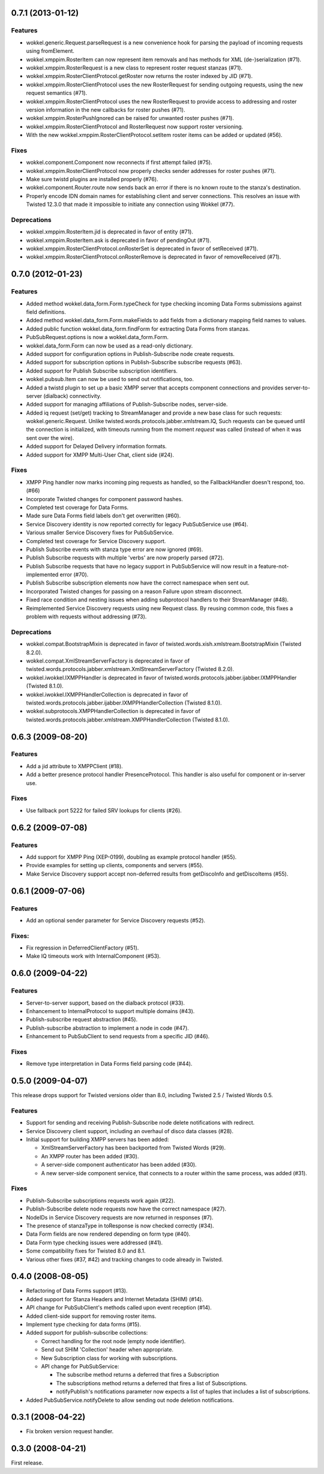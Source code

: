 0.7.1 (2013-01-12)
==================

Features
--------

- wokkel.generic.Request.parseRequest is a new convenience hook for parsing
  the payload of incoming requests using fromElement.
- wokkel.xmppim.RosterItem can now represent item removals and has methods
  for XML (de-)serialization (#71).
- wokkel.xmppim.RosterRequest is a new class to represent roster request
  stanzas (#71).
- wokkel.xmppim.RosterClientProtocol.getRoster now returns the roster
  indexed by JID (#71).
- wokkel.xmppim.RosterClientProtocol uses the new RosterRequest for sending
  outgoing requests, using the new request semantics (#71).
- wokkel.xmppim.RosterClientProtocol uses the new RosterRequest to provide
  access to addressing and roster version information in the new callbacks
  for roster pushes (#71).
- wokkel.xmppim.RosterPushIgnored can be raised for unwanted roster pushes
  (#71).
- wokkel.xmppim.RosterClientProtocol and RosterRequest now support roster
  versioning.
- With the new wokkel.xmppim.RosterClientProtocol.setItem roster items can
  be added or updated (#56).

Fixes
-----

- wokkel.component.Component now reconnects if first attempt failed (#75).
- wokkel.xmppim.RosterClientProtocol now properly checks sender addresses
  for roster pushes (#71).
- Make sure twistd plugins are installed properly (#76).
- wokkel.component.Router.route now sends back an error if there is no known
  route to the stanza's destination.
- Properly encode IDN domain names for establishing client and server
  connections. This resolves an issue with Twisted 12.3.0 that made it
  impossible to initiate any connection using Wokkel (#77).

Deprecations
------------
- wokkel.xmppim.RosterItem.jid is deprecated in favor of entity (#71).
- wokkel.xmppim.RosterItem.ask is deprecated in favor of pendingOut (#71).
- wokkel.xmppim.RosterClientProtocol.onRosterSet is deprecated in favor of
  setReceived (#71).
- wokkel.xmppim.RosterClientProtocol.onRosterRemove is deprecated in favor
  of removeReceived (#71).


0.7.0 (2012-01-23)
==================

Features
--------

- Added method wokkel.data_form.Form.typeCheck for type checking incoming Data
  Forms submissions against field definitions.
- Added method wokkel.data_form.Form.makeFields to add fields from a
  dictionary mapping field names to values.
- Added public function wokkel.data_form.findForm for extracting Data Forms
  from stanzas.
- PubSubRequest.options is now a wokkel.data_form.Form.
- wokkel.data_form.Form can now be used as a read-only dictionary.
- Added support for configuration options in Publish-Subscribe node create
  requests.
- Added support for subscription options in Publish-Subscribe subscribe
  requests (#63).
- Added support for Publish Subscribe subscription identifiers.
- wokkel.pubsub.Item can now be used to send out notifications, too.
- Added a twistd plugin to set up a basic XMPP server that accepts component
  connections and provides server-to-server (dialback) connectivity.
- Added support for managing affiliations of Publish-Subscribe nodes,
  server-side.
- Added iq request (set/get) tracking to StreamManager and provide a new base
  class for such requests: wokkel.generic.Request. Unlike
  twisted.words.protocols.jabber.xmlstream.IQ, Such requests can be queued
  until the connection is initialized, with timeouts running from the moment
  `request` was called (instead of when it was sent over the wire).
- Added support for Delayed Delivery information formats.
- Added support for XMPP Multi-User Chat, client side (#24).

Fixes
-----

- XMPP Ping handler now marks incoming ping requests as handled, so the
  FallbackHandler doesn't respond, too. (#66)
- Incorporate Twisted changes for component password hashes.
- Completed test coverage for Data Forms.
- Made sure Data Forms field labels don't get overwritten (#60).
- Service Discovery identity is now reported correctly for legacy
  PubSubService use (#64).
- Various smaller Service Discovery fixes for PubSubService.
- Completed test coverage for Service Discovery support.
- Publish Subscribe events with stanza type error are now ignored (#69).
- Publish Subscribe requests with multiple 'verbs' are now properly parsed
  (#72).
- Publish Subscribe requests that have no legacy support in PubSubService will
  now result in a feature-not-implemented error (#70).
- Publish Subscribe subscription elements now have the correct namespace when
  sent out.
- Incorporated Twisted changes for passing on a reason Failure upon stream
  disconnect.
- Fixed race condition and nesting issues when adding subprotocol handlers to
  their StreamManager (#48).
- Reimplemented Service Discovery requests using new Request class. By reusing
  common code, this fixes a problem with requests without addressing (#73).

Deprecations
------------

- wokkel.compat.BootstrapMixin is deprecated in favor of
  twisted.words.xish.xmlstream.BootstrapMixin (Twisted 8.2.0).
- wokkel.compat.XmlStreamServerFactory is deprecated in favor of
  twisted.words.protocols.jabber.xmlstream.XmlStreamServerFactory (Twisted
  8.2.0).
- wokkel.iwokkel.IXMPPHandler is deprecated in favor of
  twisted.words.protocols.jabber.ijabber.IXMPPHandler (Twisted 8.1.0).
- wokkel.iwokkel.IXMPPHandlerCollection is deprecated in favor of
  twisted.words.protocols.jabber.ijabber.IXMPPHandlerCollection (Twisted
  8.1.0).
- wokkel.subprotocols.XMPPHandlerCollection is deprecated in favor of
  twisted.words.protocols.jabber.xmlstream.XMPPHandlerCollection (Twisted
  8.1.0).


0.6.3 (2009-08-20)
==================

Features
--------

- Add a jid attribute to XMPPClient (#18).
- Add a better presence protocol handler PresenceProtocol. This handler
  is also useful for component or in-server use.

Fixes
-----

- Use fallback port 5222 for failed SRV lookups for clients (#26).


0.6.2 (2009-07-08)
==================

Features
--------

- Add support for XMPP Ping (XEP-0199), doubling as example protocol
  handler (#55).
- Provide examples for setting up clients, components and servers (#55).
- Make Service Discovery support accept non-deferred results from getDiscoInfo
  and getDiscoItems (#55).


0.6.1 (2009-07-06)
==================

Features
--------

- Add an optional sender parameter for Service Discovery requests (#52).

Fixes:
------

- Fix regression in DeferredClientFactory (#51).
- Make IQ timeouts work with InternalComponent (#53).


0.6.0 (2009-04-22)
==================

Features
--------

- Server-to-server support, based on the dialback protocol (#33).
- Enhancement to InternalProtocol to support multiple domains (#43).
- Publish-subscribe request abstraction (#45).
- Publish-subscribe abstraction to implement a node in code (#47).
- Enhancement to PubSubClient to send requests from a specific JID (#46).

Fixes
-----

- Remove type interpretation in Data Forms field parsing code (#44).


0.5.0 (2009-04-07)
==================

This release drops support for Twisted versions older than 8.0, including
Twisted 2.5 / Twisted Words 0.5.

Features
--------

- Support for sending and receiving Publish-Subscribe node delete
  notifications with redirect.
- Service Discovery client support, including an overhaul of disco data
  classes (#28).
- Initial support for building XMPP servers has been added:

  - XmlStreamServerFactory has been backported from Twisted Words (#29).
  - An XMPP router has been added (#30).
  - A server-side component authenticator has been added (#30).
  - A new server-side component service, that connects to a router within the
    same process, was added (#31).


Fixes
-----

- Publish-Subscribe subscriptions requests work again (#22).
- Publish-Subscribe delete node requests now have the correct namespace (#27).
- NodeIDs in Service Discovery requests are now returned in responses (#7).
- The presence of stanzaType in toResponse is now checked correctly (#34).
- Data Form fields are now rendered depending on form type (#40).
- Data Form type checking issues were addressed (#41).
- Some compatibility fixes for Twisted 8.0 and 8.1.
- Various other fixes (#37, #42) and tracking changes to code already in
  Twisted.


0.4.0 (2008-08-05)
==================

- Refactoring of Data Forms support (#13).
- Added support for Stanza Headers and Internet Metadata (SHIM) (#14).
- API change for PubSubClient's methods called upon event reception (#14).
- Added client-side support for removing roster items.
- Implement type checking for data forms (#15).
- Added support for publish-subscribe collections:

  - Correct handling for the root node (empty node identifier).
  - Send out SHIM 'Collection' header when appropriate.
  - New Subscription class for working with subscriptions.
  - API change for PubSubService:

    - The subscribe method returns a deferred that fires a Subscription
    - The subscriptions method returns a deferred that fires a list of
      Subscriptions.
    - notifyPublish's notifications parameter now expects a list of tuples
      that includes a list of subscriptions.

- Added PubSubService.notifyDelete to allow sending out node deletion
  notifications.


0.3.1 (2008-04-22)
==================

- Fix broken version request handler.


0.3.0 (2008-04-21)
==================

First release.
